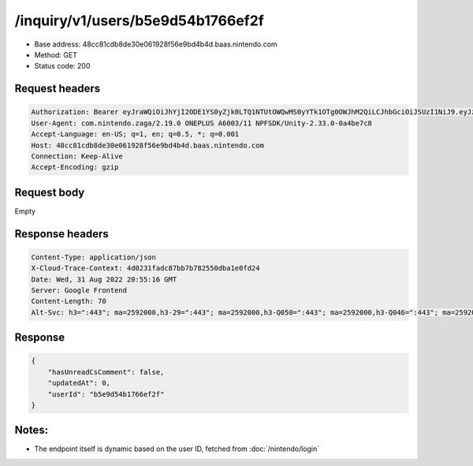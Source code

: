 /inquiry/v1/users/b5e9d54b1766ef2f
===================================

- Base address: 48cc81cdb8de30e061928f56e9bd4b4d.baas.nintendo.com
- Method: GET
- Status code: 200

Request headers
----------------

.. code-block:: text

    Authorization: Bearer eyJraWQiOiJhYjI2ODE1YS0yZjk0LTQ1NTUtOWQwMS0yYTk1OTg0OWJhM2QiLCJhbGciOiJSUzI1NiJ9.eyJzdWIiOiJiNWU5ZDU0YjE3NjZlZjJmIiwiYXVkIjoiYzZlNmUwNGFhYThjNjM1YSIsImlzcyI6Imh0dHBzOi8vNDhjYzgxY2RiOGRlMzBlMDYxOTI4ZjU2ZTliZDRiNGQuYmFhcy5uaW50ZW5kby5jb20iLCJ0eXAiOiJ0b2tlbiIsImJzOmdydCI6MiwiZXhwIjoxNjYxOTgwMjEzLCJpYXQiOjE2NjE5NzkzMTMsImJzOmRpZCI6Ijc5MWIwOGE0M2UxNWIxMDIiLCJqdGkiOiJjZjViYWFiMi0yYWFkLTQ0ZjYtYjcxNC04YjFlZmJkYmVkN2UifQ.BbNpqbKIQhAty8pMPKMAdo3vB3OzNRRtdm_QvrMAx_ZWfoUVe1G97gz5PW4unAmhlBK0lrzFLAsFHh0emEMhlqrw2ZT7OJDIH4rf11nSwXLiJ3JfZLGa7fr6UeNz2Ji8XtvNfLIjDgtP0075EaKFapvM3SwN4HyZ9i7wCHNFdq-EIrVNkNe63Eht_XIjSuDP3kHlm2oMw2Q6UgxP9oeyCLzS-IYruzODJjiHO0EByyHl_wnBVBeAkKOgGBKLb1SPYpoWFhDYYyG2giNhtCrGZD3E39JokS7nOO1J4uXWZ1h_BPOBwNCs9fvcW_XyvkarMiHC_-PldBaRdCLyrIjEfQ
    User-Agent: com.nintendo.zaga/2.19.0 ONEPLUS A6003/11 NPFSDK/Unity-2.33.0-0a4be7c8
    Accept-Language: en-US; q=1, en; q=0.5, *; q=0.001
    Host: 48cc81cdb8de30e061928f56e9bd4b4d.baas.nintendo.com
    Connection: Keep-Alive
    Accept-Encoding: gzip

Request body
----------------

Empty

Response headers
----------------

.. code-block:: text

    Content-Type: application/json
    X-Cloud-Trace-Context: 4d0231fadc87bb7b782550dba1e0fd24
    Date: Wed, 31 Aug 2022 20:55:16 GMT
    Server: Google Frontend
    Content-Length: 70
    Alt-Svc: h3=":443"; ma=2592000,h3-29=":443"; ma=2592000,h3-Q050=":443"; ma=2592000,h3-Q046=":443"; ma=2592000,h3-Q043=":443"; ma=2592000,quic=":443"; ma=2592000; v="46,43"

Response
----------------

.. code-block:: json

    {
        "hasUnreadCsComment": false,
        "updatedAt": 0,
        "userId": "b5e9d54b1766ef2f"
    }

Notes:
------

- The endpoint itself is dynamic based on the user ID, fetched from :doc:`/nintendo/login`